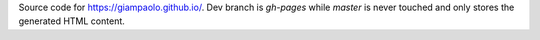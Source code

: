 Source code for https://giampaolo.github.io/.
Dev branch is `gh-pages` while `master` is never touched and only stores the generated HTML content.
